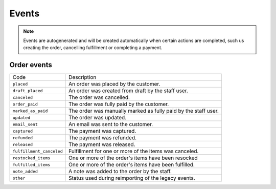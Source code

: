 Events
======

.. note::
    Events are autogenerated and will be created automatically
    when certain actions are completed, such us creating the order,
    cancelling fulfillment or completing a payment.

Order events
------------

+--------------------------+----------------------------------------------------------------+
| Code                     | Description                                                    |
+--------------------------+----------------------------------------------------------------+
| ``placed``               | An order was placed by the customer.                           |
+--------------------------+----------------------------------------------------------------+
| ``draft_placed``         | An order was created from draft by the staff user.             |
+--------------------------+----------------------------------------------------------------+
| ``canceled``             | The order was cancelled.                                       |
+--------------------------+----------------------------------------------------------------+
| ``order_paid``           | The order was fully paid by the customer.                      |
+--------------------------+----------------------------------------------------------------+
| ``marked_as_paid``       | The order was manually marked as fully paid by the staff user. |
+--------------------------+----------------------------------------------------------------+
| ``updated``              | The order was updated.                                         |
+--------------------------+----------------------------------------------------------------+
| ``email_sent``           | An email was sent to the customer.                             |
+--------------------------+----------------------------------------------------------------+
| ``captured``             | The payment was captured.                                      |
+--------------------------+----------------------------------------------------------------+
| ``refunded``             | The payment was refunded.                                      |
+--------------------------+----------------------------------------------------------------+
| ``released``             | The payment was released.                                      |
+--------------------------+----------------------------------------------------------------+
| ``fulfillment_canceled`` | Fulfillment for one or more of the items was canceled.         |
+--------------------------+----------------------------------------------------------------+
| ``restocked_items``      | One or more of the order's items have been resocked            |
+--------------------------+----------------------------------------------------------------+
| ``fulfilled_items``      | One or more of the order's items have been fulfilled.          |
+--------------------------+----------------------------------------------------------------+
| ``note_added``           | A note was added to the order by the staff.                    |
+--------------------------+----------------------------------------------------------------+
| ``other``                | Status used during reimporting of the legacy events.           |
+--------------------------+----------------------------------------------------------------+
